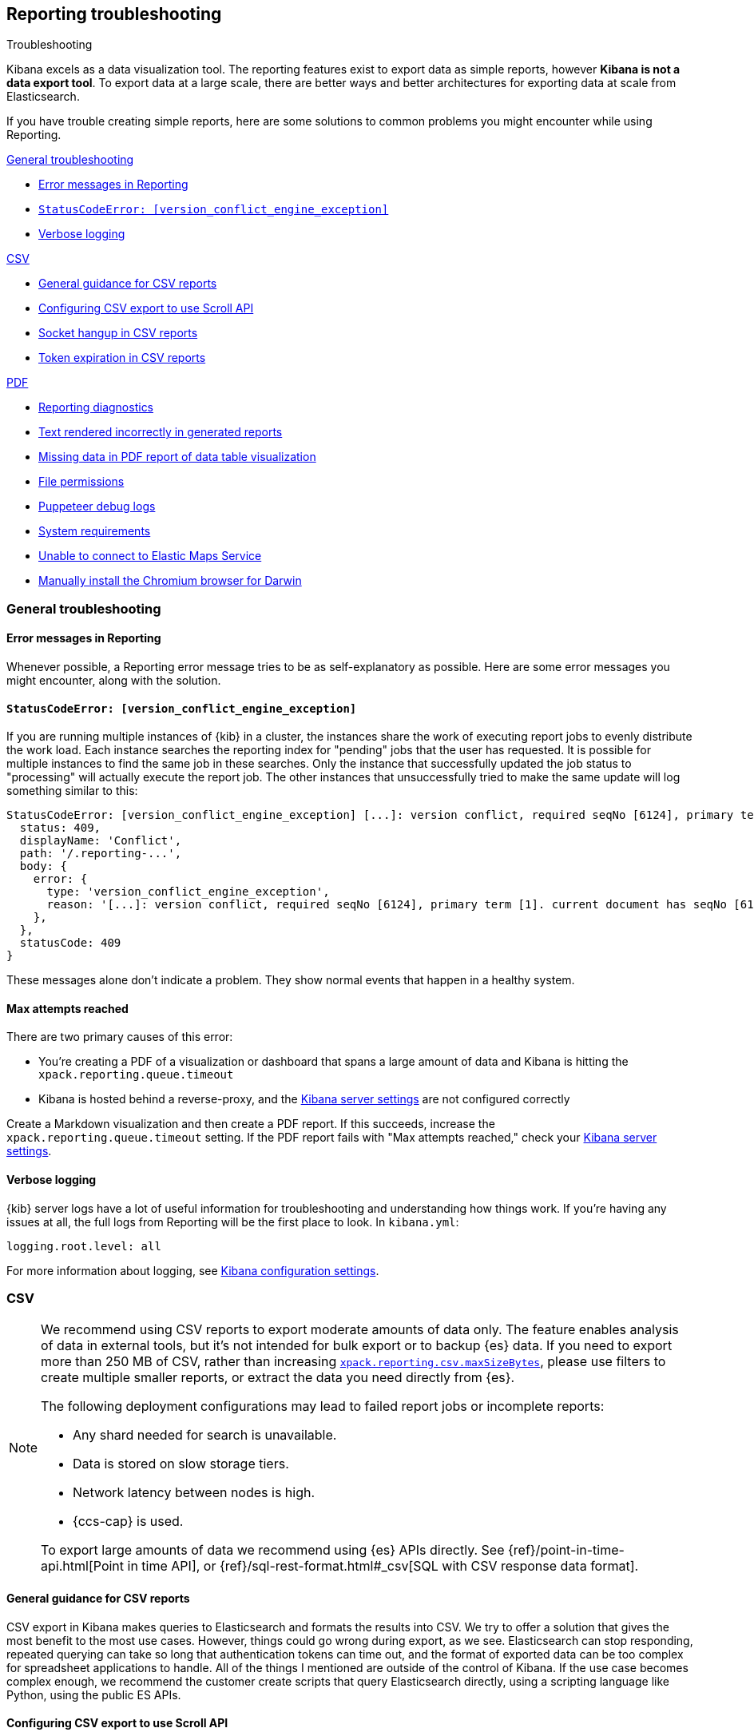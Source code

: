[role="xpack"]
[[reporting-troubleshooting]]
== Reporting troubleshooting

++++
<titleabbrev>Troubleshooting</titleabbrev>
++++

Kibana excels as a data visualization tool. The reporting features exist to export data as simple reports,
however **Kibana is not a data export tool**. To export data at a large scale, there are better ways and better
architectures for exporting data at scale from Elasticsearch.

If you have trouble creating simple reports, here are some solutions to common problems you might encounter
while using Reporting.

<<reporting-troubleshooting-general>>

* <<reporting-troubleshooting-error-messages>>
* <<reporting-troubleshooting-version-conflict-exception>>
* <<reporting-troubleshooting-verbose-logs>>

<<reporting-troubleshooting-csv,CSV>>

* <<reporting-troubleshooting-csv-general-guidance>>
* <<reporting-troubleshooting-csv-configure-scan-api>>
* <<reporting-troubleshooting-csv-socket-hangup>>
* <<reporting-troubleshooting-csv-token-expired>>

<<reporting-troubleshooting-pdf,PDF>>

* <<reporting-diagnostics>>
* <<reporting-troubleshooting-text-incorrect>>
* <<reporting-troubleshooting-missing-data>>
* <<reporting-troubleshooting-file-permissions>>
* <<reporting-troubleshooting-puppeteer-debug-logs>>
* <<reporting-troubleshooting-system-requirements>>
* <<reporting-troubleshooting-maps-ems>>
* <<reporting-manual-chromium-install>>

[[reporting-troubleshooting-general]]
=== General troubleshooting

[float]
[[reporting-troubleshooting-error-messages]]
==== Error messages in Reporting
Whenever possible, a Reporting error message tries to be as self-explanatory as possible. Here are some error messages you might encounter,
along with the solution.

[float]
[[reporting-troubleshooting-version-conflict-exception]]
==== `StatusCodeError: [version_conflict_engine_exception]`
If you are running multiple instances of {kib} in a cluster, the instances share the work of executing report jobs to evenly distribute
the work load. Each instance searches the reporting index for "pending" jobs that the user has requested. It is possible for
multiple instances to find the same job in these searches. Only the instance that successfully updated the job status to
"processing" will actually execute the report job. The other instances that unsuccessfully tried to make the same update will log
something similar to this:

[source,text]
--------------------------------------------------------------------------------
StatusCodeError: [version_conflict_engine_exception] [...]: version conflict, required seqNo [6124], primary term [1]. current document has seqNo [6125] and primary term [1], with { ... }
  status: 409,
  displayName: 'Conflict',
  path: '/.reporting-...',
  body: {
    error: {
      type: 'version_conflict_engine_exception',
      reason: '[...]: version conflict, required seqNo [6124], primary term [1]. current document has seqNo [6125] and primary term [1]',
    },
  },
  statusCode: 409
}
--------------------------------------------------------------------------------

These messages alone don't indicate a problem. They show normal events that happen in a healthy system.

[float]
==== Max attempts reached
There are two primary causes of this error:

* You're creating a PDF of a visualization or dashboard that spans a large amount of data and Kibana is hitting the `xpack.reporting.queue.timeout`

* Kibana is hosted behind a reverse-proxy, and the <<reporting-kibana-server-settings, Kibana server settings>> are not configured correctly

Create a Markdown visualization and then create a PDF report. If this succeeds, increase the `xpack.reporting.queue.timeout` setting. If the
PDF report fails with "Max attempts reached," check your <<reporting-kibana-server-settings, Kibana server settings>>.

[float]
[[reporting-troubleshooting-verbose-logs]]
==== Verbose logging
{kib} server logs have a lot of useful information for troubleshooting and understanding how things work. If you're having any issues at
all, the full logs from Reporting will be the first place to look. In `kibana.yml`:

[source,yaml]
--------------------------------------------------------------------------------
logging.root.level: all
--------------------------------------------------------------------------------

For more information about logging, see <<logging-root-level,Kibana configuration settings>>.

[[reporting-troubleshooting-csv]]
=== CSV

[NOTE]
============
We recommend using CSV reports to export moderate amounts of data only. The feature enables analysis of data in
external tools, but it's not intended for bulk export or to backup {es} data. If you need to export more than
250 MB of CSV, rather than increasing <<reporting-csv-settings,`xpack.reporting.csv.maxSizeBytes`>>, please use
filters to create multiple smaller reports, or extract the data you need directly from {es}.

The following deployment configurations may lead to failed report jobs or incomplete reports:

* Any shard needed for search is unavailable.
* Data is stored on slow storage tiers.
* Network latency between nodes is high.
* {ccs-cap} is used.

To export large amounts of data we recommend using {es} APIs directly. See {ref}/point-in-time-api.html[Point
in time API], or {ref}/sql-rest-format.html#_csv[SQL with CSV response data format].
============

[float]
[[reporting-troubleshooting-csv-general-guidance]]
==== General guidance for CSV reports

CSV export in Kibana makes queries to Elasticsearch and formats the results into CSV. We try to offer a
solution that gives the most benefit to the most use cases. However, things could go wrong during export, as we
see. Elasticsearch can stop responding, repeated querying can take so long that authentication tokens can time
out, and the format of exported data can be too complex for spreadsheet applications to handle. All of the
things I mentioned are outside of the control of Kibana. If the use case becomes complex enough, we recommend
the customer create scripts that query Elasticsearch directly, using a scripting language like Python, using
the public ES APIs.

[float]
[[reporting-troubleshooting-csv-configure-scan-api]]
==== Configuring CSV export to use Scroll API

The Kibana CSV export feature collects all of the data from Elasticsearch by using multiple requests to page
over all of the documents. Internally, the feature uses the {ref}/point-in-time-api.html[Point in time API and
`search_after` parameters in the queries] to do so. There are some limitations of the Point in time API:

1. Permissions to read data aliases alone will not work: the permissions are needed on the underlying indices or datastreams.
2. In cases where data shards are unavailable or time out, the export will be empty rather than returning partial data.

Some users may benefit from using the {ref}/paginate-search-results.html#scroll-search-results[Scroll API], an
alternative to paging through the data. The behavior of this API does not have the limitations of Point in
time, however it has its own limitations:

1. Search is limited to 500 shards at the very most.
2. In cases where the data shards are unavailable or time out, the export may return partial data.

If you prefer the internal implementation of CSV export to use the Scroll API, you can configure this in
kibana.yml:
[source,yml]
-------------------------------------------
xpack.reporting.csv.scroll.strategy: scroll
-------------------------------------------

For more info about CSV export settings, see <<reporting-csv-settings>>.

[float]
[[reporting-troubleshooting-csv-socket-hangup]]
==== Socket hangup in CSV reports

This is a generic type of error meaning that a remote service, in this case Elasticsearch or a proxy in Cloud,
closed the connection. From the Kibana side, we can't foresee when this might happen and we can't force the
remote service to keep the connection open. One thing we can do is try the advice @Dosant gave to lower the
size of results that come back in each request and/or increase the amount of time the remote services will
allow to keep the request open. Considering the evidence in the logs and the results of they are trying to get,
I would give these recommendations:

[source,yml]
---------------------------------------
xpack.reporting.csv.scroll.size: 50
xpack.reporting.csv.scroll.duration: 2m
---------------------------------------

We should be clear this won't guarantee to solve the issue, but hopefully gives the functionality a better
chance of working in this use case. Unfortunately, lowering the scroll size will require more requests to
Elasticsearch during export, which adds more time overhead, which could unintentionally create more instances
of auth token expiration errors.

[float]
[[reporting-troubleshooting-csv-token-expired]]
==== Token expiration in CSV reports

The ways to avoid this would be to use a type of authentication that doesn't expire, such as Basic auth, or to
run the export via scripts that query Elasticsearch directly. In a custom script, they would have the ability
to refresh the auth token as-needed, such as once before each query.

[[reporting-troubleshooting-pdf]]
=== PDF/PNG

[float]
[[reporting-diagnostics]]
==== Reporting diagnostics
Reporting comes with a built-in utility to try to automatically find common issues. When {kib} is running,
navigate to the Report Listing page, and click *Run reporting diagnostics*. This will open up a diagnostic tool
that checks various parts of the {kib} deployment and come up with any relevant recommendations.

If the diagnostic information doesn't reveal the problem, you can troubleshoot further by starting the Kibana
server with an environment variable for revealing additional debugging logs. Refer to
<<reporting-troubleshooting-puppeteer-debug-logs>>.

[float]
[[reporting-troubleshooting-nss-dependency]]
==== You must install nss for Reporting to work
Reporting using the Chromium browser relies on the Network Security Service libraries (NSS). Install the appropriate nss package for your
distribution.

[float]
[[reporting-troubleshooting-sandbox-dependency]]
==== Unable to use Chromium sandbox
Chromium uses sandboxing techniques that are built on top of operating system primitives. The Linux sandbox depends on user namespaces,
which were introduced with the 3.8 Linux kernel. However, many distributions don't have user namespaces enabled by default, or they require
the CAP_SYS_ADMIN capability. If the sandbox is not explicitly disabled in Kibana, either based on OS detection or with the
`xpack.screenshotting.browser.chromium.disableSandbox` setting, Chrome will try to enable the sandbox. If it fails due to OS or permissions
restrictions, Chrome will crash during initialization.

Elastic recommends that you research the feasibility of enabling unprivileged user namespaces before disabling the sandbox. An exception
is if you are running Kibana in Docker because the container runs in a user namespace with the built-in seccomp/bpf filters.

[float]
[[reporting-troubleshooting-text-incorrect]]
==== Text rendered incorrectly in generated reports

If a report label is rendered as an empty rectangle, no system fonts are available. Install at least one font package on the system.

If the report is missing certain Chinese, Japanese or Korean characters, ensure that a system font with those characters is installed.

[float]
[[reporting-troubleshooting-missing-data]]
==== Missing data in PDF report of data table visualization
There is currently a known limitation with the Data Table visualization that only the first page of data rows, which are the only data
visible on the screen, are shown in PDF reports.

[float]
[[reporting-troubleshooting-file-permissions]]
==== File permissions
Ensure that the `headless_shell` binary located in your Kibana data directory is owned by the user who is running Kibana, that the
user has the execute permission, and if applicable, that the filesystem is mounted with the `exec` option.

[NOTE]
--
The Chromium binary is located in the Kibana installation directory as `data/headless_shell-OS_TYPE/headless_shell`. The full path is logged
the first time Kibana starts when verbose logging is enabled.
--

[float]
[[reporting-troubleshooting-puppeteer-debug-logs]]
==== Puppeteer debug logs
The Chromium browser that {kib} launches on the server is driven by a NodeJS library for Chromium called Puppeteer. The Puppeteer library
has its own command-line method to generate its own debug logs, which can sometimes be helpful, particularly to figure out if a problem is
caused by Kibana or Chromium. See more at https://github.com/GoogleChrome/puppeteer/blob/v1.19.0/README.md#debugging-tips[debugging tips].

Using Puppeteer's debug method when launching Kibana would look like:
```
env DEBUG="puppeteer:*" ./bin/kibana
```
The internal DevTools protocol traffic will be logged via the `debug` module under the `puppeteer` namespace.


The Puppeteer logs are very verbose and could possibly contain sensitive information. Handle the generated output with care.

[float]
[[reporting-troubleshooting-system-requirements]]
==== System requirements
In Elastic Cloud, the {kib} instances that most configurations provide by default is for 1GB of RAM for the instance. That is enough for
{kib} Reporting when the visualization or dashboard is relatively simple, such as a single pie chart or a dashboard with
a few visualizations. However, certain visualization types incur more load than others. For example, a TSVB panel has a lot of network
requests to render.

If the {kib} instance doesn't have enough memory to run the report, the report fails with an error such as `Error: Page crashed!`
In this case, try increasing the memory for the {kib} instance to 2GB.

[float]
[[reporting-troubleshooting-maps-ems]]
==== Unable to connect to Elastic Maps Service

https://www.elastic.co/elastic-maps-service[{ems} ({ems-init})] is a service that hosts
tile layers and vector shapes of administrative boundaries.
If a report contains a map with a missing basemap layer or administrative boundary, the {kib} server does not have access to {ems-init}.
See <<maps-connect-to-ems>> for information on how to connect your {kib} server to {ems-init}.

[float]
[[reporting-manual-chromium-install]]
==== Manually install the Chromium browser for Darwin
Chromium is not embedded into {kib} for the Darwin (Mac OS) architecture. When
running {kib} on Darwin, Reporting will download Chromium into the proper area of
the {kib} installation path the first time the server starts. If the server
does not have access to the Internet, you must download the
Chromium browser and install it into the {kib} installation path.

1. Download the Chromium zip file:

** For https://commondatastorage.googleapis.com/chromium-browser-snapshots/Mac/901912/chrome-mac.zip[x64] systems
** For https://commondatastorage.googleapis.com/chromium-browser-snapshots/Mac_Arm/901913/chrome-mac.zip[ARM] systems

2. Copy the zip file into the holding area. Relative to the root directory of {kib}, the path is:

** `.chromium/x64` for x64 systems
** `.chromium/arm64` for ARM systems

When {kib} starts, it will automatically extract the browser from the zip file, and is then ready for PNG and PDF reports.
